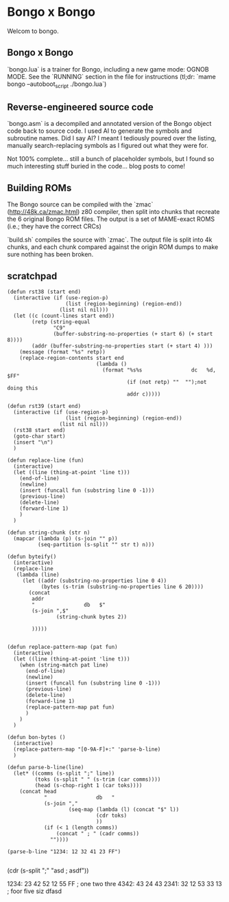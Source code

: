 * Bongo x Bongo

Welcom to bongo.

** Bongo x Bongo
`bongo.lua` is a trainer for Bongo, including a new game mode: OGNOB MODE.
See the `RUNNING` section in the file for instructions (tl;dr:  `mame bongo --autoboot_script ./bongo.lua`)

** Reverse-engineered source code
`bongo.asm` is a decompiled and annotated version of the Bongo object code back to source code.
I used AI to generate the symbols and subroutine names. Did I say AI? I meant I tediously poured over the listing, manually search-replacing symbols as I figured out what they were for.

Not 100% complete... still a bunch of placeholder symbols, but I found so much interesting stuff buried in the code... blog posts to come!

** Building ROMs
The Bongo source can be compiled with the `zmac` (http://48k.ca/zmac.html) z80 compiler, then split into chunks that recreate the 6 original Bongo ROM files. The output is a set of MAME-exact ROMS (i.e.; they have the correct CRCs) 

`build.sh` compiles the source with `zmac`. The output file is split into 4k chunks, and each chunk compared against the origin ROM dumps to make sure nothing has been broken.

** scratchpad

#+BEGIN_SRC elisp
  (defun rst38 (start end)
    (interactive (if (use-region-p)
                     (list (region-beginning) (region-end))
                   (list nil nil)))
    (let ((c (count-lines start end))
          (retp (string-equal
                 "C9"
                 (buffer-substring-no-properties (+ start 6) (+ start 8))))
          (addr (buffer-substring-no-properties start (+ start 4) )))
      (message (format "%s" retp))
      (replace-region-contents start end
                               (lambda ()
                                 (format "%s%s                dc   %d, $FF"
                                         (if (not retp) ""  "");not doing this
                                         addr c)))))

  (defun rst39 (start end)
    (interactive (if (use-region-p)
                     (list (region-beginning) (region-end))
                   (list nil nil)))
    (rst38 start end)
    (goto-char start)
    (insert "\n")
    )

  (defun replace-line (fun)
    (interactive)
    (let ((line (thing-at-point 'line t)))
      (end-of-line)
      (newline)
      (insert (funcall fun (substring line 0 -1)))
      (previous-line)
      (delete-line)
      (forward-line 1)
      )
    )

  (defun string-chunk (str n)
    (mapcar (lambda (p) (s-join "" p))
            (seq-partition (s-split "" str t) n)))

  (defun byteify()
    (interactive)
    (replace-line
     (lambda (line)
       (let ((addr (substring-no-properties line 0 4))
             (bytes (s-trim (substring-no-properties line 6 20))))
         (concat
          addr
          "                db   $"
          (s-join ",$"
                  (string-chunk bytes 2))

          )))))


  (defun replace-pattern-map (pat fun)
    (interactive)
    (let ((line (thing-at-point 'line t)))
      (when (string-match pat line)
        (end-of-line)
        (newline)
        (insert (funcall fun (substring line 0 -1)))
        (previous-line)
        (delete-line)
        (forward-line 1)
        (replace-pattern-map pat fun)
        )
      )
    )

  (defun bon-bytes ()
    (interactive)
    (replace-pattern-map "[0-9A-F]+:" 'parse-b-line)
    )

  (defun parse-b-line(line)
    (let* ((comms (s-split ";" line))
           (toks (s-split " " (s-trim (car comms))))
           (head (s-chop-right 1 (car toks))))
      (concat head
              "                db   "
              (s-join ","
                      (seq-map (lambda (l) (concat "$" l))
                               (cdr toks)
                               ))
              (if (< 1 (length comms))
                  (concat " ; " (cadr comms))
                ""))))

  (parse-b-line "1234: 12 32 41 23 FF")

  #+END_SRC
  (cdr (s-split ";" "asd ; asdf"))

1234: 23 42 52 12 55 FF ; one two thre
4342: 43 24 43
2341: 32 12 53 33 13  ; foor five siz
dfasd
